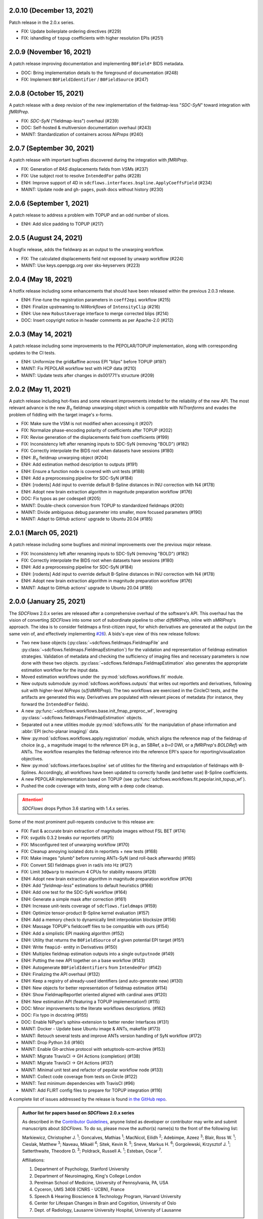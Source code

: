 2.0.10 (December 13, 2021)
==========================
Patch release in the 2.0.x series.

* FIX: Update boilerplate ordering directives (#229)
* FIX: ishandling of ``topup`` coefficients with higher resolution EPIs (#251)

2.0.9 (November 16, 2021)
=========================
A patch release improving documentation and implementing ``B0Field*`` BIDS metadata.

* DOC: Bring implementation details to the foreground of documentation (#248)
* FIX: Implement ``B0FieldIdentifier`` / ``B0FieldSource`` (#247)

2.0.8 (October 15, 2021)
========================
A patch release with a deep revision of the new implementation of the fieldmap-less "*SDC-SyN*" toward integration with *fMRIPrep*.

* FIX: *SDC-SyN* ("fieldmap-less") overhaul (#239)
* DOC: Self-hosted & multiversion documentation overhaul (#243)
* MAINT: Standardization of containers across *NiPreps* (#240)

2.0.7 (September 30, 2021)
==========================
A patch release with important bugfixes discovered during the integration with *fMRIPrep*.

* FIX: Generation of *RAS* displacements fields from *VSM*\ s (#237)
* FIX: Use subject root to resolve ``IntendedFor`` paths (#228)
* ENH: Improve support of 4D in ``sdcflows.interfaces.bspline.ApplyCoeffsField`` (#234)
* MAINT: Update node and ``gh-pages``, push docs without history (#230)

2.0.6 (September 1, 2021)
=========================
A patch release to address a problem with TOPUP and an odd number of slices.

* ENH: Add slice padding to TOPUP (#217)

2.0.5 (August 24, 2021)
=======================
A bugfix release, adds the fieldwarp as an output to the unwarping workflow.

* FIX: The calculated displacements field not exposed by unwarp workflow (#224)
* MAINT: Use keys.openpgp.org over sks-keyservers (#223)

2.0.4 (May 18, 2021)
====================
A hotfix release including some enhancements that should have been released within
the previous 2.0.3 release.

* ENH: Fine-tune the registration parameters in ``coeff2epi`` workflow (#215)
* ENH: Finalize upstreaming to *NiWorkflows* of ``IntensityClip`` (#216)
* ENH: Use new ``RobustAverage`` interface to merge corrected blips (#214)
* DOC: Insert copyright notice in header comments as per Apache-2.0 (#212)

2.0.3 (May 14, 2021)
====================
A patch release including some improvements to the PEPOLAR/TOPUP implementation,
along with corresponding updates to the CI tests.

* ENH: Uniformize the grid&affine across EPI "blips" before TOPUP (#197)
* MAINT: Fix PEPOLAR workflow test with HCP data (#210)
* MAINT: Update tests after changes in ds001771's structure (#209)

2.0.2 (May 11, 2021)
====================
A patch release including hot-fixes and some relevant improvements inteded for the reliability
of the new API.
The most relevant advance is the new :math:`B_0` fieldmap unwarping object which is compatible
with *NiTranforms* and evades the problem of fiddling with the target image's x-forms.

* FIX: Make sure the VSM is not modified when accessing it (#207)
* FIX: Normalize phase-encoding polarity of coefficients after TOPUP (#202)
* FIX: Revise generation of the displacements field from coefficients (#199)
* FIX: Inconsistency left after renaming inputs to SDC-SyN (removing "BOLD") (#182)
* FIX: Correctly interpolate the BIDS root when datasets have sessions (#180)
* ENH: :math:`B_0` fieldmap unwarping object (#204)
* ENH: Add estimation method description to outputs (#191)
* ENH: Ensure a function node is covered with unit tests (#188)
* ENH: Add a preprocessing pipeline for SDC-SyN (#184)
* ENH: [rodents] Add input to override default B-Spline distances in INU correction with N4 (#178)
* ENH: Adopt new brain extraction algorithm in magnitude preparation workflow (#176)
* DOC: Fix typos as per codespell (#205)
* MAINT: Double-check conversion from TOPUP to standardized fieldmaps (#200)
* MAINT: Divide ambiguous debug parameter into smaller, more focused parameters (#190)
* MAINT: Adapt to GitHub actions' upgrade to Ubuntu 20.04 (#185)

2.0.1 (March 05, 2021)
======================
A patch release including some bugfixes and minimal improvements over the previous
major release.

* FIX: Inconsistency left after renaming inputs to SDC-SyN (removing "BOLD") (#182)
* FIX: Correctly interpolate the BIDS root when datasets have sessions (#180)
* ENH: Add a preprocessing pipeline for SDC-SyN (#184)
* ENH: [rodents] Add input to override default B-Spline distances in INU correction with N4 (#178)
* ENH: Adopt new brain extraction algorithm in magnitude preparation workflow (#176)
* MAINT: Adapt to GitHub actions' upgrade to Ubuntu 20.04 (#185)

2.0.0 (January 25, 2021)
========================
The *SDCFlows* 2.0.x series are released after a comprehensive overhaul of the software's API.
This overhaul has the vision of converting *SDCFlows* into some sort of subordinate pipeline
to other *d/fMRIPrep*, inline with *sMRIPrep*'s approach.
The idea is to consider fieldmaps a first-citizen input, for which derivatives are generated
at the output (on the same vein of, and effectively implementing `#26
<https://github.com/nipreps/sdcflows/issues/26>`__).
A bids's-eye view of this new release follows:

* Two new base objects (:py:class:`~sdcflows.fieldmaps.FieldmapFile` and
  :py:class:`~sdcflows.fieldmaps.FieldmapEstimation`) for the validation
  and representation of fieldmap estimation strategies.
  Validation of metadata and checking the sufficiency of imaging files
  and necessary parameters is now done with these two objects.
  :py:class:`~sdcflows.fieldmaps.FieldmapEstimation` also generates the
  appropriate estimation workflow for the input data.
* Moved estimation workflows under the :py:mod:`sdcflows.workflows.fit` module.
* New outputs submodule :py:mod:`sdcflows.workflows.outputs` that writes out reportlets and
  derivatives, following suit with higher-level *NiPreps* (*s/f/dMRIPrep*).
  The two workflows are exercised in the CircleCI tests, and the artifacts are generated
  this way.
  Derivatives are populated with relevant pieces of metadata (for instance, they forward
  the ``IntendedFor`` fields).
* A new :py:func:`~sdcflows.workflows.base.init_fmap_preproc_wf`, leveraging
  :py:class:`~sdcflows.fieldmaps.FieldmapEstimation` objects.
* Separated out a new utilities module :py:mod:`sdcflows.utils` for the manipulation of
  phase information and :abbr:`EPI (echo-planar imaging)` data.
* New :py:mod:`sdcflows.workflows.apply.registration` module, which aligns the reference map
  of the fieldmap of choice (e.g., a magnitude image) to the reference EPI
  (e.g., an SBRef, a *b=0* DWI, or a *fMRIPrep*'s *BOLDRef*) with ANTs.
  The workflow resamples the fieldmap reference into the reference EPI's space for
  reporting/visualization objectives.
* New :py:mod:`sdcflows.interfaces.bspline` set of utilities for the filtering and
  extrapolation of fieldmaps with B-Splines.
  Accordingly, all workflows have been updated to correctly handle (and better use) B-Spline
  coefficients.
* A new PEPOLAR implementation based on TOPUP (see
  :py:func:`sdcflows.workflows.fit.pepolar.init_topup_wf`).
* Pushed the code coverage with tests, along with a deep code cleanup.

.. attention::

    *SDCFlows* drops Python 3.6 starting with 1.4.x series.

Some of the most prominent pull-requests conducive to this release are:

* FIX: Fast & accurate brain extraction of magnitude images without FSL BET (#174)
* FIX: svgutils 0.3.2 breaks our reportlets (#175)
* FIX: Misconfigured test of unwarping workflow (#170)
* FIX: Cleanup annoying isolated dots in reportlets + new tests (#168)
* FIX: Make images "plumb" before running ANTs-SyN (and roll-back afterwards) (#165)
* FIX: Convert SEI fieldmaps given in rad/s into Hz (#127)
* FIX: Limit ``3dQwarp`` to maximum 4 CPUs for stability reasons (#128)
* ENH: Adopt new brain extraction algorithm in magnitude preparation workflow (#176)
* ENH: Add "*fieldmap-less*" estimations to default heuristics (#166)
* ENH: Add one test for the SDC-SyN workflow (#164)
* ENH: Generate a simple mask after correction (#161)
* ENH: Increase unit-tests coverage of ``sdcflows.fieldmaps`` (#159)
* ENH: Optimize tensor-product B-Spline kernel evaluation (#157)
* ENH: Add a memory check to dynamically limit interpolation blocksize (#156)
* ENH: Massage TOPUP's fieldcoeff files to be compatible with ours (#154)
* ENH: Add a simplistic EPI masking algorithm (#152)
* ENH: Utility that returns the ``B0FieldSource`` of a given potential EPI target (#151)
* ENH: Write ``fmapid-`` entity in Derivatives (#150)
* ENH: Multiplex fieldmap estimation outputs into a single ``outputnode`` (#149)
* ENH: Putting the new API together on a base workflow (#143)
* ENH: Autogenerate ``B0FieldIdentifiers`` from ``IntendedFor`` (#142)
* ENH: Finalizing the API overhaul (#132)
* ENH: Keep a registry of already-used identifiers (and auto-generate new) (#130)
* ENH: New objects for better representation of fieldmap estimation (#114)
* ENH: Show FieldmapReportlet oriented aligned with cardinal axes (#120)
* ENH: New estimation API (featuring a TOPUP implementation!) (#115)
* DOC: Minor improvements to the literate workflows descriptions. (#162)
* DOC: Fix typo in docstring (#155)
* DOC: Enable NiPype's sphinx-extension to better render Interfaces (#131)
* MAINT: Docker - Update base Ubuntu image & ANTs, makefile (#173)
* MAINT: Retouch several tests and improve ANTs version handling of SyN workflow (#172)
* MAINT: Drop Python 3.6 (#160)
* MAINT: Enable Git-archive protocol with setuptools-scm-archive (#153)
* MAINT: Migrate TravisCI -> GH Actions (completion) (#138)
* MAINT: Migrate TravisCI -> GH Actions (#137)
* MAINT: Minimal unit test and refactor of pepolar workflow node (#133)
* MAINT: Collect code coverage from tests on Circle (#122)
* MAINT: Test minimum dependencies with TravisCI (#96)
* MAINT: Add FLIRT config files to prepare for TOPUP integration (#116)

A complete list of issues addressed by the release is found `in the GitHub repo
<https://github.com/nipreps/sdcflows/milestone/2?closed=1>`__.

.. admonition:: Author list for papers based on *SDCFlows* 2.0.x series

    As described in the `Contributor Guidelines
    <https://www.nipreps.org/community/CONTRIBUTING/#recognizing-contributions>`__,
    anyone listed as developer or contributor may write and submit manuscripts
    about *SDCFlows*.
    To do so, please move the author(s) name(s) to the front of the following list:

    Markiewicz, Christopher J. \ :sup:`1`\ ; Goncalves, Mathias \ :sup:`1`\ ; MacNicol, Eilidh \ :sup:`2`\ ; Adebimpe, Azeez \ :sup:`3`\ ; Blair, Ross W. \ :sup:`1`\ ; Cieslak, Matthew \ :sup:`3`\ ; Naveau, Mikaël \ :sup:`4`\ ; Sitek, Kevin R. \ :sup:`5`\ ; Sneve, Markus H. \ :sup:`6`\ ; Gorgolewski, Krzysztof J. \ :sup:`1`\ ; Satterthwaite, Theodore D. \ :sup:`3`\ ; Poldrack, Russell A. \ :sup:`1`\ ; Esteban, Oscar \ :sup:`7`\ .

    Affiliations:

    1. Department of Psychology, Stanford University
    2. Department of Neuroimaging, King's College London
    3. Perelman School of Medicine, University of Pennsylvania, PA, USA
    4. Cyceron, UMS 3408 (CNRS - UCBN), France
    5. Speech & Hearing Bioscience & Technology Program, Harvard University
    6. Center for Lifespan Changes in Brain and Cognition, University of Oslo
    7. Dept. of Radiology, Lausanne University Hospital, University of Lausanne

1.3.x series
============

1.3.3 (September 4, 2020)
-------------------------
Bug-fix release in 1.3.x series.

Allows niworkflows 1.2.x or 1.3.x, as no API-breaking changes in 1.3.0 affect SDCflows.

1.3.2 (August 14, 2020)
-----------------------
Bug-fix release in 1.3.x series.

* FIX: Replace NaNs in fieldmap atlas with zeros (#104)
* ENH: Return out_warp == "identity" if no SDC is applied (#108)

1.3.1 (May 22, 2020)
--------------------
Bug-fix release adapting to use newly refacored DerivativesDataSink

* ENH: Use new ``DerivativesDataSink`` from NiWorkflows 1.2.0 (#102)

1.3.0 (May 4, 2020)
-------------------
Minor release enforcing BIDS-Derivatives labels on ``dseg`` file.

* FIX: WM mask selection from dseg before generating report (#100)

Pre-1.3.x releases
==================

1.2.2 (April 16, 2020)
----------------------
Bug-fix release to fix phase-difference masking bug in the 1.2.x series.

* FIX: Do not reorient magnitude images (#98)

1.2.1 (April 01, 2020)
----------------------
A patch release to make *SDCFlows* more amicable to downstream software.

* MAINT: Migrate from versioneer to setuptools_scm (#97)
* MAINT: Flexibilize dependencies -- nipype, niworkflows, pybids (#95)

1.2.0 (February 15, 2020)
-------------------------
A minor version release that changes phasediff caclulations to improve robustness.
This release is preparation for *fMRIPrep* 20.0.0.

* FIX: Scale all phase maps to ``[0, 2pi]`` range (#88)
* MNT: Fix package tests (#90)
* MNT: Fix circle deployment (#91)

1.1.0 (February 3, 2020)
------------------------
This is a nominal release that enables downstream tools to depend on both
SDCFlows and niworkflows 1.1.x.

Bug fixes needed for the 1.5.x series of fMRIPrep will be accepted into the
1.0.x series of SDCFlows.

1.0.6 (April 15, 2020)
----------------------
Bug-fix release.

* FIX: Do not reorient magnitude images (#98)

1.0.5 (February 14, 2020)
-------------------------
Bug-fix release.

* FIX: Center phase maps around central mode, avoiding FoV-related outliers (#89)

1.0.4 (January 27, 2020)
------------------------
Bug-fix release.

* FIX: Connect SyN outputs whenever SyN is run (#82)
* MNT: Skim Docker image, optimize CircleCI workflow, and reuse cached results (#80)

1.0.3 (December 18, 2019)
-------------------------
A hotfix release preventing downstream dependency collisions on fMRIPrep.

* PIN: niworkflows-1.0.3 `449c2c2
  <https://github.com/nipreps/sdcflows/commit/449c2c2b0ab383544f5024de82ca8a80ee70894d>`__

1.0.2 (December 18, 2019)
-------------------------
A hotfix release.

* FIX: NiWorkflows' ``IntraModalMerge`` choked with images of shape (x, y, z, 1) (#79, `2e6faa0
  <https://github.com/nipreps/sdcflows/commit/2e6faa05ed0f0ec0b4616f33db778a61a1df89d0>`__,
  `717a69e
  <https://github.com/nipreps/sdcflows/commit/717a69ef680d556e4d5cde6876d0e60b023924e0>`__,
  and `361cd67
  <https://github.com/nipreps/sdcflows/commit/361cd678215fca9434baa713fa43f77a2231e632>`__)

1.0.1 (December 04, 2019)
-------------------------
A bugfix release.

* FIX: Flexibly and cheaply select initial PEPOLAR volumes (#75)
* ENH: Phase1/2 - subtract phases before unwrapping (#70)

1.0.0 (November 25, 2019)
-------------------------
A first stable release after detaching these workflows off from *fMRIPrep*.

With thanks to Matthew Cieslak and Azeez Adebimpe.

* FIX: Hard-wire ``MNI152NLin2009cAsym`` as standard space for SDC-SyN (#63)
* ENH: Base implementation for phase1/2 fieldmaps (#60)
* ENH: Update ``spatialimage.get_data()`` -> ``spatialimage.get_fdata()`` (#58)
* ENH: Refactor fieldmap-unwarping flows, more homogeneous interface (#56)
* ENH: Transparency on fieldmap plots! (#57)
* ENH: Stop using siemens2rads from old nipype workflows (#50)
* ENH: Large refactor of the orchestration workflow (#55)
* ENH: Refactor the distortion estimation workflow (#53)
* ENH: Deduplicating magnitude handling and fieldmap postprocessing workflows (#52)
* ENH: Do not use legacy demean function from old nipype workflows (#51)
* ENH: Revise and add tests for the PEPOLAR correction (#29)
* ENH: Improved fieldmap reportlets (#28)
* ENH: Set-up testing framework (#27)
* DOC: Update documentation (#61)
* DOC: Fix typo and link to BIDS Specification (#49)
* DOC: Build API documentation (#43)
* CI: Add check to avoid deployment of documentation from forks (#48)
* CI: Fix CircleCI builds by adding a [refresh workdir] commit message tag (#47)
* CI: Optimize CircleCI using a local docker registry instead docker save/load (#45)
* MAINT: Housekeeping - flake8 errors, settings, etc. (#44)
* MAINT: Rename boldrefs to distortedrefs (#41)
* MAINT: Use niflow-nipype1-workflows for old nipype.workflows imports (#39)

0.1.4 (November 22, 2019)
-------------------------
A maintenance release to pin niworkflows to version 1.0.0rc1.

0.1.3 (October 15, 2019)
------------------------
Adapts *SDCflows* to the separation of workflows from Nipype 1.

* MAINT: pin `niflow-nipype1-workflows`, `nipype` and update corresponding imports.

0.1.2 (October 10, 2019)
------------------------
BAD RELEASE -- DO NOT USE

0.1.1 (July 23, 2019)
---------------------
Minor fixup of the deploy infrastructure from CircleCI

* MAINT: Add manifest including versioneer (#25) @effigies

0.1.0 (July 22, 2019)
---------------------
First version working with *fMRIPrep* v1.4.1.
